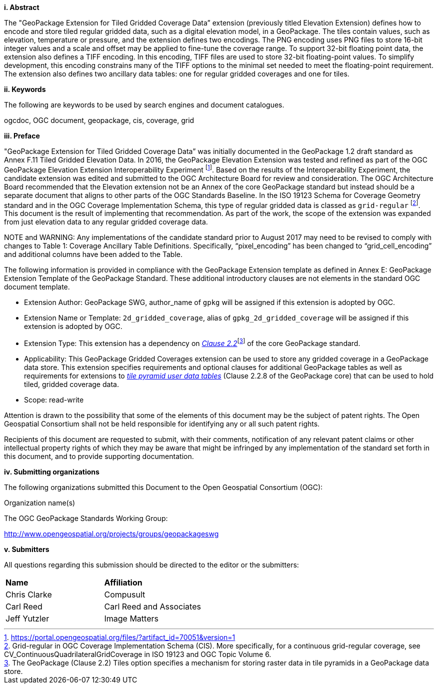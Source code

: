 [big]*i.     Abstract*

The "GeoPackage Extension for Tiled Gridded Coverage Data” extension (previously titled Elevation Extension) defines how to encode and store tiled regular gridded data, such as a digital elevation model, in a GeoPackage. The tiles contain values, such as elevation, temperature or pressure, and the extension defines two encodings. The PNG encoding uses PNG files to store 16-bit integer values and a scale and offset may be applied to fine-tune the coverage range. To support 32-bit floating point data, the extension also defines a TIFF encoding. In this encoding, TIFF files are used to store 32-bit floating-point values. To simplify development, this encoding constrains many of the TIFF options to the minimal set needed to meet the floating-point requirement. The extension also defines two ancillary data tables: one for regular gridded coverages and one for tiles.

[big]*ii.    Keywords*

The following are keywords to be used by search engines and document catalogues.

ogcdoc, OGC document, geopackage, cis, coverage, grid

[big]*iii.   Preface*

"GeoPackage Extension for Tiled Gridded Coverage Data” was initially documented in the GeoPackage 1.2 draft standard as Annex F.11 Tiled Gridded Elevation Data. In 2016, the GeoPackage Elevation Extension was tested and refined as part of the OGC GeoPackage Elevation Extension Interoperability Experiment footnote:[https://portal.opengeospatial.org/files/?artifact_id=70051&version=1]. Based on the results of the Interoperability Experiment, the candidate extension was edited and submitted to the OGC Architecture Board for review and consideration. The OGC Architecture Board recommended that the Elevation extension not be an Annex of the core GeoPackage standard but instead should be a separate document that aligns to other parts of the OGC Standards Baseline. In the ISO 19123 Schema for Coverage Geometry standard and in the OGC Coverage Implementation Schema, this type of regular gridded data is classed as `grid-regular` footnote:[Grid-regular in OGC Coverage Implementation Schema (CIS). More specifically, for a continuous grid-regular coverage, see CV_ContinuousQuadrilateralGridCoverage in ISO 19123 and OGC Topic Volume 6.]. This document is the result of implementing that recommendation. As part of the work, the scope of the extension was expanded from just elevation data to any regular gridded coverage data.

NOTE and WARNING: Any implementations of the candidate standard prior to August 2017 may need to be revised to comply with changes to Table 1: Coverage Ancillary Table Definitions. Specifically, “pixel_encoding” has been changed to “grid_cell_encoding” and additional columns have been added to the Table.

The following information is provided in compliance with the GeoPackage Extension template as defined in Annex E: GeoPackage Extension Template of the GeoPackage Standard. These additional introductory clauses are not elements in the standard OGC document template.

* Extension Author: GeoPackage SWG, author_name of `gpkg` will be assigned if this extension is adopted by OGC.
* Extension Name or Template: `2d_gridded_coverage`, alias of `gpkg_2d_gridded_coverage` will be assigned if this extension is adopted by OGC.
* Extension Type: This extension has a dependency on http://www.geopackage.org/spec/#tiles[_Clause 2.2_]footnote:[The GeoPackage (Clause 2.2) Tiles option specifies a mechanism for storing raster data in tile pyramids in a GeoPackage data store.] of the core GeoPackage standard.
* Applicability: This GeoPackage Gridded Coverages extension can be used to store any gridded coverage in a GeoPackage data store. This extension specifies requirements and optional clauses for additional GeoPackage tables as well as requirements for extensions to http://www.geopackage.org/spec/#tiles_user_tables[_tile pyramid user data tables_] (Clause 2.2.8 of the GeoPackage core) that can be used to hold tiled, gridded coverage data.
* Scope: read-write

Attention is drawn to the possibility that some of the elements of this document may be the subject of patent rights. The Open Geospatial Consortium shall not be held responsible for identifying any or all such patent rights.

Recipients of this document are requested to submit, with their comments, notification of any relevant patent claims or other intellectual property rights of which they may be aware that might be infringed by any implementation of the standard set forth in this document, and to provide supporting documentation.

[big]*iv.    Submitting organizations*

The following organizations submitted this Document to the Open Geospatial Consortium (OGC):

Organization name(s)

The OGC GeoPackage Standards Working Group:

http://www.opengeospatial.org/projects/groups/geopackageswg

[big]*v.     Submitters*

All questions regarding this submission should be directed to the editor or the submitters:

[cols=",",]
|===================================
|*Name* |*Affiliation*
|Chris Clarke |Compusult
|Carl Reed |Carl Reed and Associates
|Jeff Yutzler |Image Matters
|===================================
